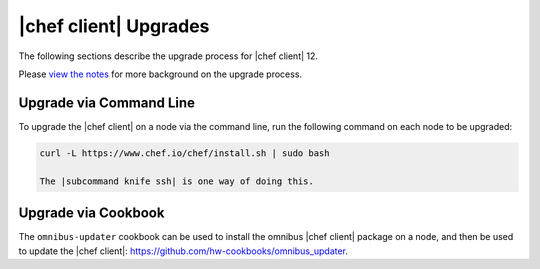 =====================================================
|chef client| Upgrades 
=====================================================

The following sections describe the upgrade process for |chef client| 12.

Please `view the notes <http://docs.chef.io/upgrade_client_notes.html>`__ for more background on the upgrade process.

Upgrade via Command Line
=====================================================
To upgrade the |chef client| on a node via the command line, run the  following command on each node to be upgraded:

.. code-block:: bash

   curl -L https://www.chef.io/chef/install.sh | sudo bash

   The |subcommand knife ssh| is one way of doing this.

Upgrade via Cookbook
=====================================================
The ``omnibus-updater`` cookbook can be used to install the omnibus |chef client| package on a node, and then be used to update the |chef client|: https://github.com/hw-cookbooks/omnibus_updater.
